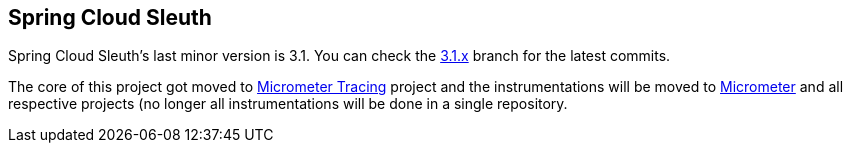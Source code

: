 == Spring Cloud Sleuth

Spring Cloud Sleuth's last minor version is 3.1. You can check the https://github.com/spring-cloud/spring-cloud-sleuth/tree/3.1.x[3.1.x] branch for the latest commits.

The core of this project got moved to https://micrometer.io/docs/tracing[Micrometer Tracing] project and the instrumentations will be moved to https://micrometer.io/[Micrometer] and all respective projects (no longer all instrumentations will be done in a single repository.
